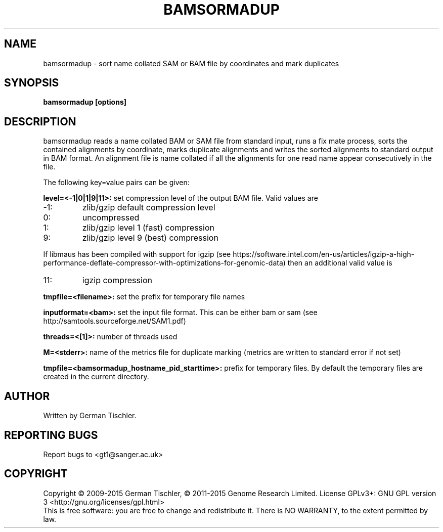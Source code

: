 .TH BAMSORMADUP 1 "March 2015" BIOBAMBAM
.SH NAME
bamsormadup - sort name collated SAM or BAM file by coordinates and mark duplicates
.SH SYNOPSIS
.PP
.B bamsormadup [options]
.SH DESCRIPTION
bamsormadup reads a name collated BAM or SAM file from standard input, runs a fix mate
process, sorts the contained alignments by coordinate, marks duplicate
alignments and writes the sorted alignments to standard output in BAM
format. An alignment file is name collated if all the alignments for one
read name appear consecutively in the file.
.PP
The following key=value pairs can be given:
.PP
.B level=<-1|0|1|9|11>:
set compression level of the output BAM file. Valid
values are
.IP -1:
zlib/gzip default compression level
.IP 0:
uncompressed
.IP 1:
zlib/gzip level 1 (fast) compression
.IP 9:
zlib/gzip level 9 (best) compression
.P
If libmaus has been compiled with support for igzip (see
https://software.intel.com/en-us/articles/igzip-a-high-performance-deflate-compressor-with-optimizations-for-genomic-data)
then an additional valid value is
.IP 11:
igzip compression
.PP
.B tmpfile=<filename>:
set the prefix for temporary file names
.PP
.B inputformat=<bam>: 
set the input file format.
This can be either bam or sam (see http://samtools.sourceforge.net/SAM1.pdf)
.PP
.B threads=<[1]>:
number of threads used
.PP
.B M=<stderr>: 
name of the metrics file for duplicate marking (metrics are written to standard error if not set)
.PP
.B tmpfile=<bamsormadup_hostname_pid_starttime>:
prefix for temporary files. By default the temporary files are created in the current directory.
.SH AUTHOR
Written by German Tischler.
.SH "REPORTING BUGS"
Report bugs to <gt1@sanger.ac.uk>
.SH COPYRIGHT
Copyright \(co 2009-2015 German Tischler, \(co 2011-2015 Genome Research Limited.
License GPLv3+: GNU GPL version 3 <http://gnu.org/licenses/gpl.html>
.br
This is free software: you are free to change and redistribute it.
There is NO WARRANTY, to the extent permitted by law.
